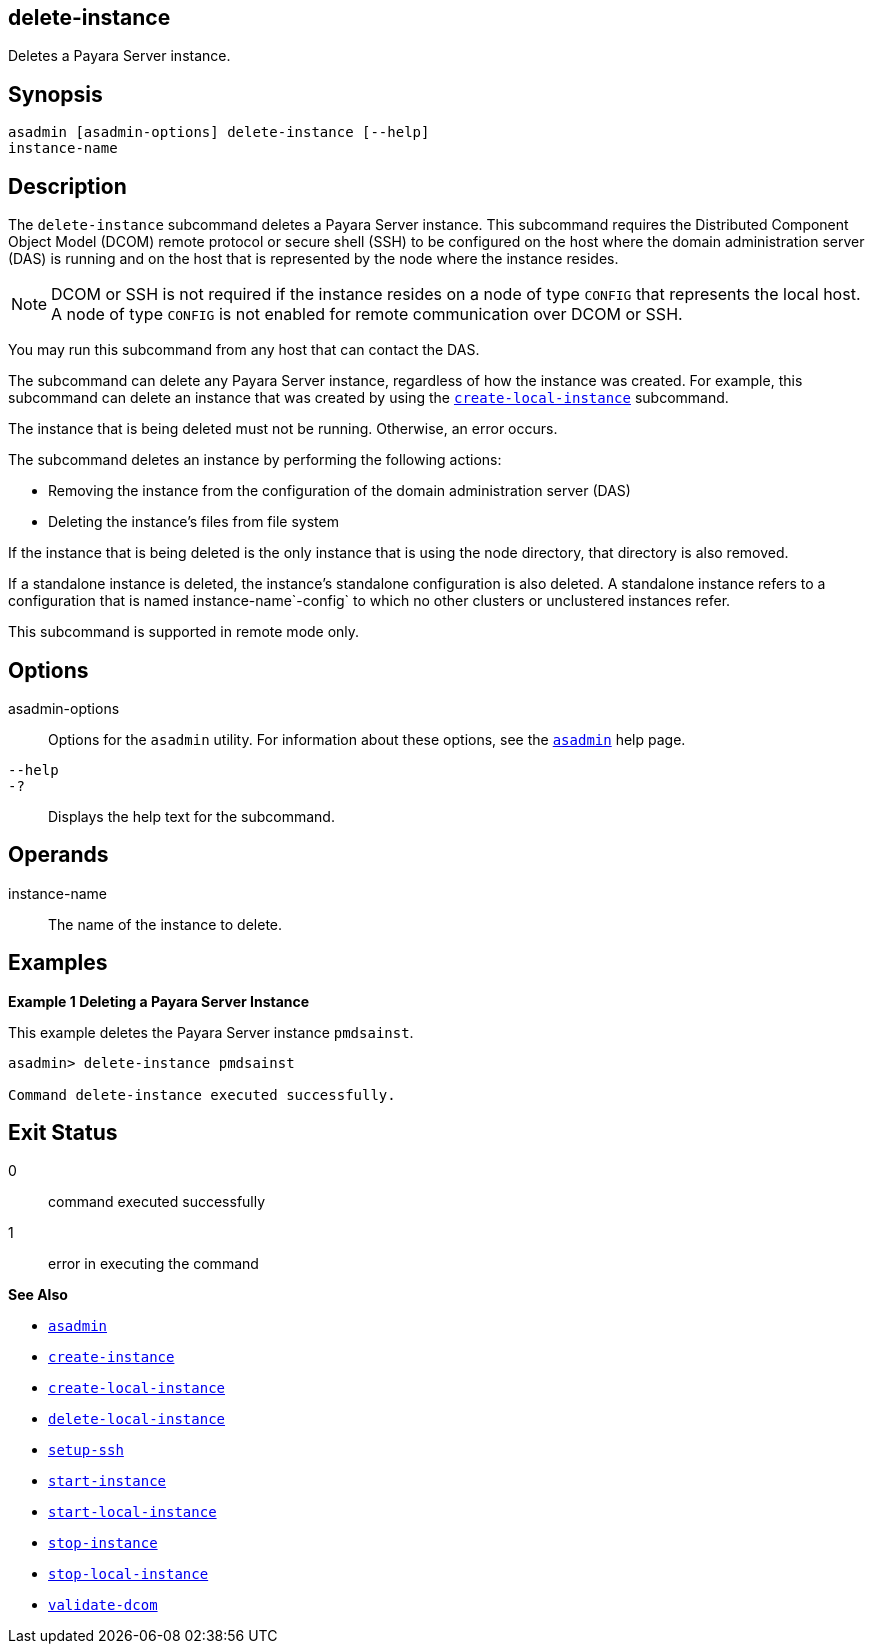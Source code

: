 [[delete-instance]]
== delete-instance

Deletes a Payara Server instance.

[[synopsis]]
== Synopsis

[source,shell]
----
asadmin [asadmin-options] delete-instance [--help] 
instance-name 
----

[[description]]
== Description

The `delete-instance` subcommand deletes a Payara Server instance. This subcommand requires the Distributed Component Object Model (DCOM) remote protocol or secure shell (SSH) to be configured on the host where the domain administration server (DAS) is running and on the host that is represented by the node where the instance resides.

NOTE: DCOM or SSH is not required if the instance resides on a node of type `CONFIG` that represents the local host. A node of type `CONFIG` is not enabled for remote communication over DCOM or SSH.

You may run this subcommand from any host that can contact the DAS.

The subcommand can delete any Payara Server instance, regardless of how the instance was created. For example, this subcommand can delete an instance that was created by using the xref:create-local-instance.adoc#create-local-instance[`create-local-instance`] subcommand.

The instance that is being deleted must not be running. Otherwise, an error occurs.

The subcommand deletes an instance by performing the following actions:

* Removing the instance from the configuration of the domain administration server (DAS)
* Deleting the instance's files from file system

If the instance that is being deleted is the only instance that is using the node directory, that directory is also removed.

If a standalone instance is deleted, the instance's standalone configuration is also deleted. A standalone instance refers to a configuration that is named instance-name`-config` to which no other clusters or unclustered instances refer.

This subcommand is supported in remote mode only.

[[options]]
== Options

asadmin-options::
  Options for the `asadmin` utility. For information about these options, see the xref:asadmin.adoc#asadmin-1m[`asadmin`] help page.
`--help`::
`-?`::
  Displays the help text for the subcommand.

[[operands]]
== Operands

instance-name::
  The name of the instance to delete.

[[examples]]
== Examples

[[example-1]]
*Example 1 Deleting a Payara Server Instance*

This example deletes the Payara Server instance `pmdsainst`.

[source,shell]
----
asadmin> delete-instance pmdsainst

Command delete-instance executed successfully.
----

[[exit-status]]
== Exit Status

0::
  command executed successfully
1::
  error in executing the command

*See Also*

* xref:asadmin.adoc#asadmin-1m[`asadmin`]
* xref:create-instance.adoc#create-instance[`create-instance`]
* xref:create-local-instance.adoc#create-local-instance[`create-local-instance`]
* xref:delete-local-instance.adoc#delete-local-instance[`delete-local-instance`]
* xref:setup-ssh.adoc#setup-ssh[`setup-ssh`]
* xref:start-instance.adoc#start-instance[`start-instance`]
* xref:start-local-instance.adoc#start-local-instance[`start-local-instance`]
* xref:stop-instance.adoc#stop-instance[`stop-instance`]
* xref:stop-local-instance.adoc#stop-local-instance[`stop-local-instance`]
* xref:validate-dcom.adoc#validate-dcom[`validate-dcom`]


